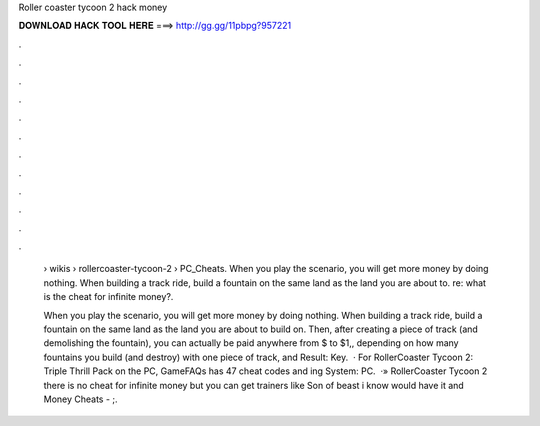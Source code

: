 Roller coaster tycoon 2 hack money



𝐃𝐎𝐖𝐍𝐋𝐎𝐀𝐃 𝐇𝐀𝐂𝐊 𝐓𝐎𝐎𝐋 𝐇𝐄𝐑𝐄 ===> http://gg.gg/11pbpg?957221



.



.



.



.



.



.



.



.



.



.



.



.

 › wikis › rollercoaster-tycoon-2 › PC_Cheats. When you play the scenario, you will get more money by doing nothing. When building a track ride, build a fountain on the same land as the land you are about to. re: what is the cheat for infinite money?.
 
 When you play the scenario, you will get more money by doing nothing. When building a track ride, build a fountain on the same land as the land you are about to build on. Then, after creating a piece of track (and demolishing the fountain), you can actually be paid anywhere from $ to $1,, depending on how many fountains you build (and destroy) with one piece of track, and Result: Key.  · For RollerCoaster Tycoon 2: Triple Thrill Pack on the PC, GameFAQs has 47 cheat codes and ing System: PC.  ·» RollerCoaster Tycoon 2 there is no cheat for infinite money but you can get trainers like Son of beast i know would have it and Money Cheats - ;.
